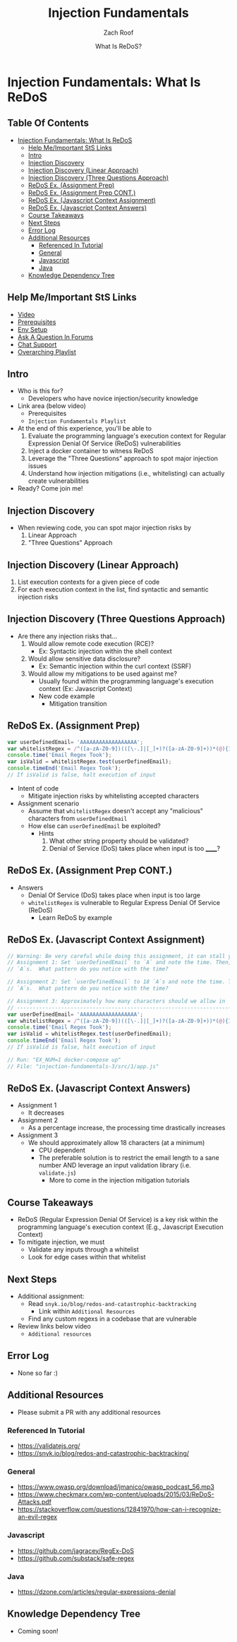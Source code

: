 # Created 2018-02-19 Mon 20:55
#+TITLE: Injection Fundamentals
#+DATE: What Is ReDoS?
#+AUTHOR: Zach Roof
* Injection Fundamentals: What Is ReDoS
  :PROPERTIES:
  :header-args: :tangle (src_path :tutorial 'injection-fundamentals-3) :mkdirp yes :noweb yes :exports code :src_dir (src_parse :tutorial 'injection-fundamentals-3) :filename (src_path :tutorial 'injection-fundamentals-3)
  :CUSTOM_ID: h-CF80E32A-A437-49F9-B392-7CDA7A51D79A
  :END:
** Table Of Contents
- [[https://github.com/SecuringTheStack/tutorials/blob/master/injection-fundamentals-3/readme.org#injection-fundamentals-what-is-redos][Injection Fundamentals: What Is ReDoS]]
  - [[https://github.com/SecuringTheStack/tutorials/blob/master/injection-fundamentals-3/readme.org#help-meimportant-sts-links][Help Me/Important StS Links]]
  - [[https://github.com/SecuringTheStack/tutorials/blob/master/injection-fundamentals-3/readme.org#intro][Intro]]
  - [[https://github.com/SecuringTheStack/tutorials/blob/master/injection-fundamentals-3/readme.org#injection-discovery][Injection Discovery]]
  - [[https://github.com/SecuringTheStack/tutorials/blob/master/injection-fundamentals-3/readme.org#injection-discovery-linear-approach][Injection Discovery (Linear Approach)]]
  - [[https://github.com/SecuringTheStack/tutorials/blob/master/injection-fundamentals-3/readme.org#injection-discovery-three-questions-approach][Injection Discovery (Three Questions Approach)]]
  - [[https://github.com/SecuringTheStack/tutorials/blob/master/injection-fundamentals-3/readme.org#redos-ex-assignment-prep][ReDoS Ex. (Assignment Prep)]]
  - [[https://github.com/SecuringTheStack/tutorials/blob/master/injection-fundamentals-3/readme.org#redos-ex-assignment-prep-cont][ReDoS Ex. (Assignment Prep CONT.)]]
  - [[https://github.com/SecuringTheStack/tutorials/blob/master/injection-fundamentals-3/readme.org#redos-ex-javascript-context-assignment][ReDoS Ex. (Javascript Context Assignment)]]
  - [[https://github.com/SecuringTheStack/tutorials/blob/master/injection-fundamentals-3/readme.org#redos-ex-javascript-context-answers][ReDoS Ex. (Javascript Context Answers)]]
  - [[https://github.com/SecuringTheStack/tutorials/blob/master/injection-fundamentals-3/readme.org#course-takeaways][Course Takeaways]]
  - [[https://github.com/SecuringTheStack/tutorials/blob/master/injection-fundamentals-3/readme.org#next-steps][Next Steps]]
  - [[https://github.com/SecuringTheStack/tutorials/blob/master/injection-fundamentals-3/readme.org#error-log][Error Log]]
  - [[https://github.com/SecuringTheStack/tutorials/blob/master/injection-fundamentals-3/readme.org#additional-resources][Additional Resources]]
    - [[https://github.com/SecuringTheStack/tutorials/blob/master/injection-fundamentals-3/readme.org#referenced-in-tutorial][Referenced In Tutorial]]
    - [[https://github.com/SecuringTheStack/tutorials/blob/master/injection-fundamentals-3/readme.org#general][General]]
    - [[https://github.com/SecuringTheStack/tutorials/blob/master/injection-fundamentals-3/readme.org#javascript][Javascript]]
    - [[https://github.com/SecuringTheStack/tutorials/blob/master/injection-fundamentals-3/readme.org#java][Java]]
  - [[https://github.com/SecuringTheStack/tutorials/blob/master/injection-fundamentals-3/readme.org#knowledge-dependency-tree][Knowledge Dependency Tree]]

** Help Me/Important StS Links
- [[https://securingthestack.com/p/injection-fundamentals-3][Video]]
- [[#knowledge-dependency-tree][Prerequisites]]
- [[https://sts.tools/setup][Env Setup]]
- [[https://sts.tools/injection-question][Ask A Question In Forums]]
- [[https://sts.tools/live-support][Chat Support]]
- [[https://securingthestack.com/p/injection-playlist][Overarching Playlist]]

** Intro
- Who is this for?
  - Developers who have novice injection/security knowledge
- Link area (below video)
  - Prerequisites
  - ~Injection Fundamentals Playlist~
- At the end of this experience, you'll be able to
  1. Evaluate the programming language's execution context for Regular Expression Denial Of Service
     (ReDoS) vulnerabilities
  2. Inject a docker container to witness ReDoS
  3. Leverage the "Three Questions" approach to spot major injection issues
  4. Understand how injection mitigations (i.e., whitelisting) can actually create vulnerabilities
- Ready? Come join me!

** Injection Discovery
- When reviewing code, you can spot major injection risks by
  1. Linear Approach
  2. "Three Questions" Approach
** Injection Discovery (Linear Approach)
1. List execution contexts for a given piece of code
2. For each execution context in the list, find syntactic and semantic injection risks
** Injection Discovery (Three Questions Approach)
- Are there any injection risks that...
  1. Would allow remote code execution (RCE)?
     - Ex: Syntactic injection within the shell context
  2. Would allow sensitive data disclosure?
     - Ex: Semantic injection within the curl context (SSRF)
  3. Would allow my mitigations to be used against me?
     - Usually found within the programming language's execution context (Ex:
       Javascript Context)
     - New code example
       - Mitigation transition
** ReDoS Ex. (Assignment Prep)
#+NAME: 1/app-base.js
#+BEGIN_SRC js
  var userDefinedEmail= 'AAAAAAAAAAAAAAAAAA';
  var whitelistRegex = /^([a-zA-Z0-9])(([\-.]|[_]+)?([a-zA-Z0-9]+))*(@){1}[a-z0-9]+[.]{1}(([a-z]{2,3})|([a-z]{2,3}[.]{1}[a-z]{2,3}))$/;
  console.time('Email Regex Took');
  var isValid = whitelistRegex.test(userDefinedEmail);
  console.timeEnd('Email Regex Took');
  // If isValid is false, halt execution of input
#+END_SRC
- Intent of code
  - Mitigate injection risks by whitelisting accepted characters
- Assignment scenario
  - Assume that ~whitelistRegex~ doesn't accept any "malicious" characters from ~userDefinedEmail~
  - How else can ~userDefinedEmail~ be exploited?
    - Hints
      1. What other string property should be validated?
      2. Denial of Service (DoS) takes place when input is too ______?
** ReDoS Ex. (Assignment Prep CONT.)
- Answers
  - Denial Of Service (DoS) takes place when input is too large
  - ~whitelistRegex~ is vulnerable to Regular Express Denial Of Service (ReDoS)
    - Learn ReDoS by example

** ReDoS Ex. (Javascript Context Assignment)
#+NAME: 1/app.js
#+BEGIN_SRC js
  // Warning: Be very careful while doing this assignment, it can stall your computer!
  // Assignment 1: Set `userDefinedEmail` to `A` and note the time. Then, repeat with 3
  // `A`s.  What pattern do you notice with the time?

  // Assignment 2: Set `userDefinedEmail` to 18 `A`s and note the time. Then, repeat with 20
  // `A`s.  What pattern do you notice with the time?

  // Assignment 3: Approximately how many characters should we allow in `userDefinedEmail`?
  // --------------------------------------------------------------------------------------
  var userDefinedEmail= 'AAAAAAAAAAAAAAAAAA';
  var whitelistRegex = /^([a-zA-Z0-9])(([\-.]|[_]+)?([a-zA-Z0-9]+))*(@){1}[a-z0-9]+[.]{1}(([a-z]{2,3})|([a-z]{2,3}[.]{1}[a-z]{2,3}))$/;
  console.time('Email Regex Took');
  var isValid = whitelistRegex.test(userDefinedEmail);
  console.timeEnd('Email Regex Took');
  // If isValid is false, halt execution of input

  // Run: "EX_NUM=1 docker-compose up"
  // File: "injection-fundamentals-3/src/1/app.js"
#+END_SRC
** ReDoS Ex. (Javascript Context Answers)
- Assignment 1
  - It decreases
- Assignment 2
  - As a percentage increase, the processing time drastically increases
- Assignment 3
  - We should approximately allow 18 characters (at a minimum)
    - CPU dependent
    - The preferable solution is to restrict the email length to a sane number AND leverage an input
      validation library (i.e. ~validate.js~)
      - More to come in the injection mitigation tutorials

** Course Takeaways
- ReDoS (Regular Expression Denial Of Service) is a key risk within the programming language's
  execution context (E.g., Javascript Execution Context)
- To mitigate injection, we must
  - Validate any inputs through a whitelist
  - Look for edge cases within that whitelist

** Next Steps
- Additional assignment:
  - Read ~snyk.io/blog/redos-and-catastrophic-backtracking~
    - Link within ~Additional Resources~
  - Find any custom regexs in a codebase that are vulnerable
- Review links below video
  - ~Additional resources~
** Error Log
- None so far :)
** Additional Resources
- Please submit a PR with any additional resources
*** Referenced In Tutorial
- https://validatejs.org/
- https://snyk.io/blog/redos-and-catastrophic-backtracking/
*** General
- https://www.owasp.org/download/jmanico/owasp_podcast_56.mp3
- https://www.checkmarx.com/wp-content/uploads/2015/03/ReDoS-Attacks.pdf
- https://stackoverflow.com/questions/12841970/how-can-i-recognize-an-evil-regex
*** Javascript
- https://github.com/jagracey/RegEx-DoS
- https://github.com/substack/safe-regex
*** Java
- https://dzone.com/articles/regular-expressions-denial
** Knowledge Dependency Tree
+ Coming soon!
